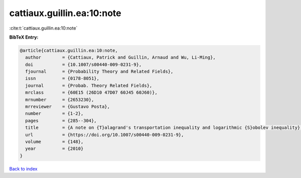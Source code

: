 cattiaux.guillin.ea:10:note
===========================

:cite:t:`cattiaux.guillin.ea:10:note`

**BibTeX Entry:**

.. code-block:: bibtex

   @article{cattiaux.guillin.ea:10:note,
     author        = {Cattiaux, Patrick and Guillin, Arnaud and Wu, Li-Ming},
     doi           = {10.1007/s00440-009-0231-9},
     fjournal      = {Probability Theory and Related Fields},
     issn          = {0178-8051},
     journal       = {Probab. Theory Related Fields},
     mrclass       = {60E15 (26D10 47D07 60J45 60J60)},
     mrnumber      = {2653230},
     mrreviewer    = {Gustavo Posta},
     number        = {1-2},
     pages         = {285--304},
     title         = {A note on {T}alagrand's transportation inequality and logarithmic {S}obolev inequality},
     url           = {https://doi.org/10.1007/s00440-009-0231-9},
     volume        = {148},
     year          = {2010}
   }

`Back to index <../By-Cite-Keys.html>`_
